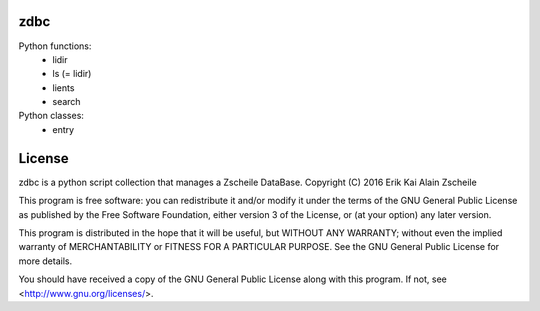 zdbc
----

Python functions:
  - lidir
  - ls     (= lidir)
  - lients
  - search

Python classes:
  - entry


License
-------

zdbc is a python script collection that manages a Zscheile DataBase.
Copyright (C) 2016  Erik Kai Alain Zscheile

This program is free software: you can redistribute it and/or modify
it under the terms of the GNU General Public License as published by
the Free Software Foundation, either version 3 of the License, or
(at your option) any later version.

This program is distributed in the hope that it will be useful,
but WITHOUT ANY WARRANTY; without even the implied warranty of
MERCHANTABILITY or FITNESS FOR A PARTICULAR PURPOSE.  See the
GNU General Public License for more details.

You should have received a copy of the GNU General Public License
along with this program.  If not, see <http://www.gnu.org/licenses/>.
